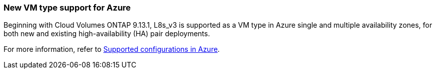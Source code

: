 === New VM type support for Azure

Beginning with Cloud Volumes ONTAP 9.13.1, L8s_v3 is supported as a VM type in Azure single and multiple availability zones, for both new and existing high-availability (HA) pair deployments. 

For more information, refer to
https://docs.netapp.com/us-en/cloud-volumes-ontap-relnotes/reference-configs-azure.html[Supported configurations in Azure^].
